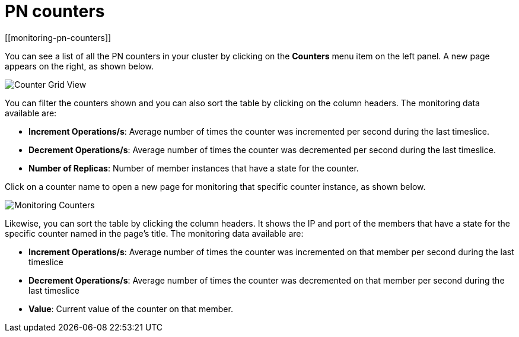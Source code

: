 = PN counters
[[monitoring-pn-counters]]

You can see a list of all the PN counters in your cluster by
clicking on the **Counters** menu item on the left panel. A new
page appears on the right, as shown below.

image:ROOT:CounterGridView.png[Counter Grid View]

You can filter the counters shown and you can also sort the
table by clicking on the column headers.
The monitoring data available are:

* **Increment Operations/s**: Average number of times the counter
was incremented per second during the last timeslice.
* **Decrement Operations/s**: Average number of times the counter
was decremented per second during the last timeslice.
* **Number of Replicas**: Number of member instances that
have a state for the counter.

[[counter-details]]Click on a counter name to open a new page for monitoring
that specific counter instance, as shown below.

image:ROOT:MonitoringCounters.png[Monitoring Counters]

Likewise, you can sort the table by clicking the column
headers.
It shows the IP and port of the members that have a state for
the specific counter named in the page's title.
The monitoring data available are:

* **Increment Operations/s**: Average number of times the
counter was incremented on that member per second during the last timeslice
* **Decrement Operations/s**: Average number of times the
counter was decremented on that member per second during the last timeslice
* **Value**: Current value of the counter on that member.